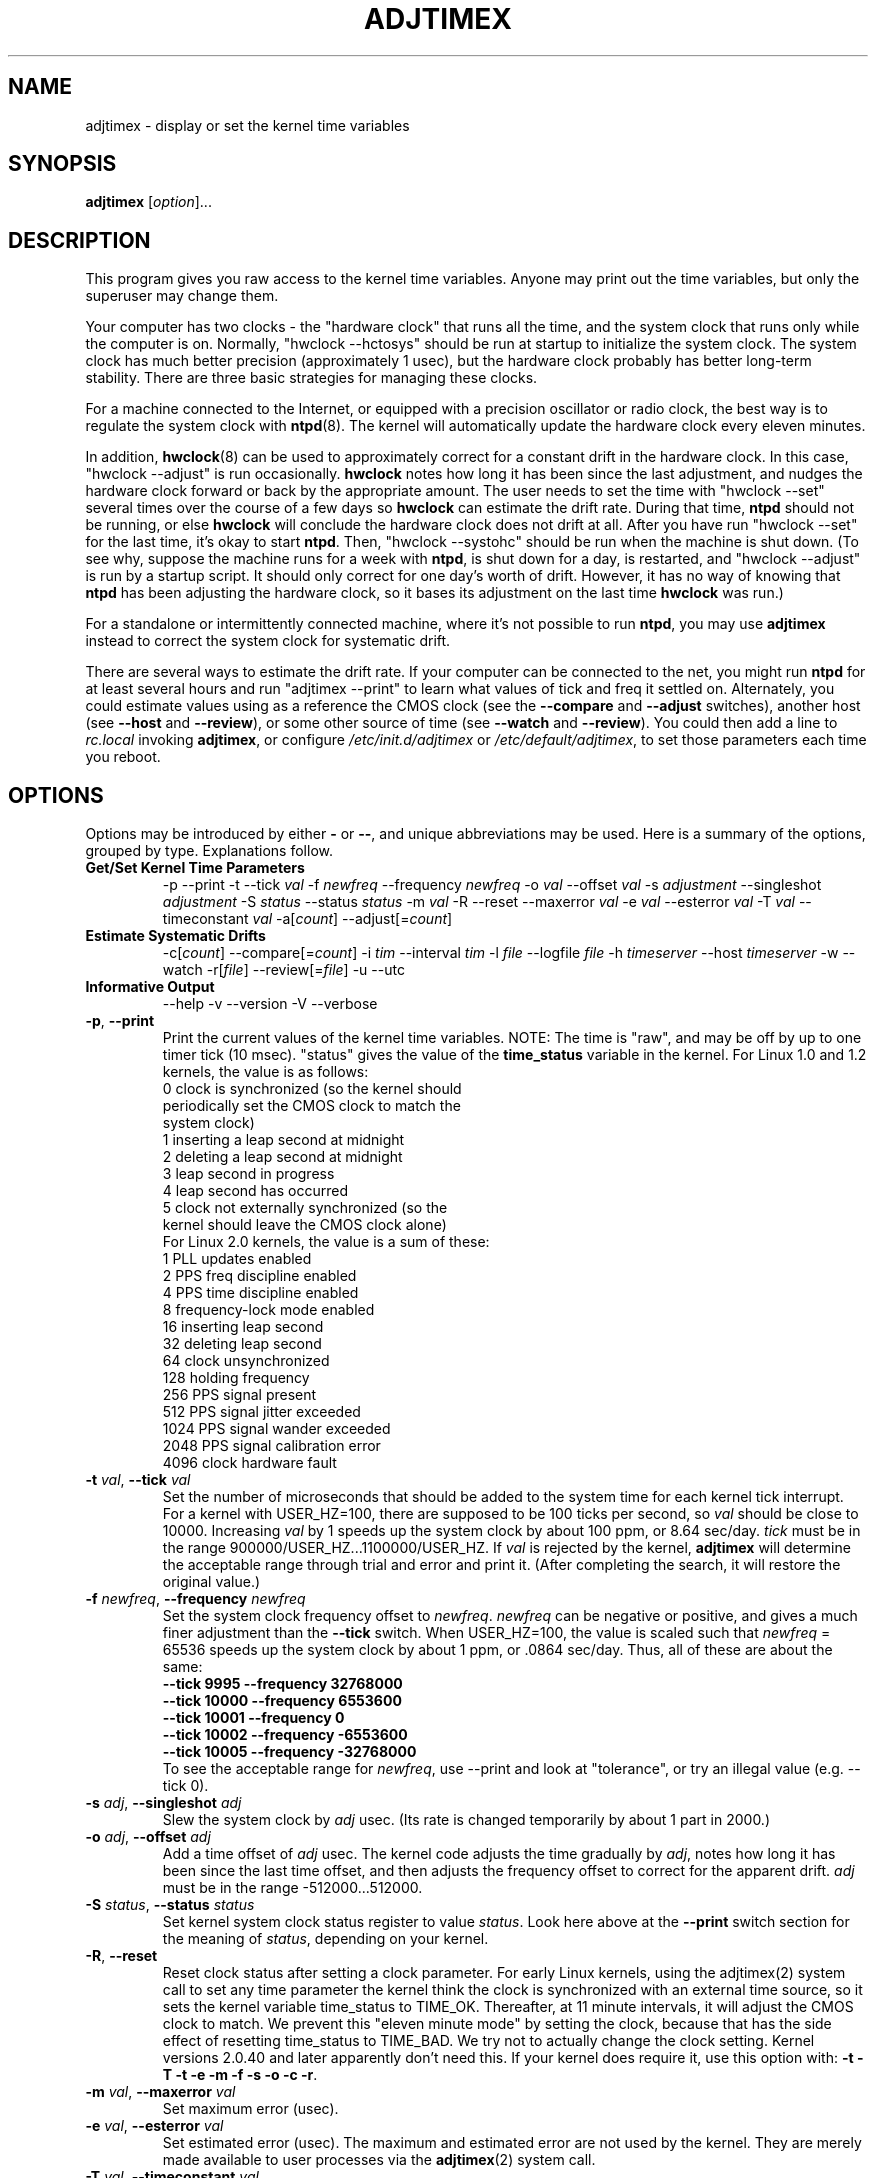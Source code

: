 .\"{{{  Title                      Emacs major mode should be: -*- nroff -*-
.TH ADJTIMEX 8 "May 23, 2006"
.\"}}}
.\"{{{  Name
.SH NAME
adjtimex \- display or set the kernel time variables
.\"}}}
.\"{{{  Synopsis
.SH SYNOPSIS
.ad l
.\" commands only
\fBadjtimex\fP [\fIoption\fP]...
.\"}}}
.\"{{{  Config
.SH DESCRIPTION
This program gives you raw access to the kernel time variables.  
Anyone may print out the time variables, but only the superuser
may change them.
.PP
Your computer has two clocks - the "hardware clock" that runs all the
time, and the system clock that runs only while the computer is on.
Normally, "hwclock --hctosys" should be run
at startup to initialize the system clock.  
The system clock has much better precision (approximately 1 usec), but
the hardware clock probably has better long-term stability.  There are
three basic strategies for managing these clocks.
.PP
For a machine connected to the Internet, or equipped with a precision
oscillator or radio clock, the best way is to regulate the system clock
with \fBntpd\fP(8).  The kernel will
automatically update the hardware clock every eleven minutes.  
.PP
In addition, \fBhwclock\fP(8) can be used to approximately correct for a
constant drift in the hardware clock.  In this case, "hwclock
\-\-adjust" is run occasionally. \fBhwclock\fP notes how long it has
been since the last adjustment, and nudges the hardware clock forward
or back by the appropriate amount.  The user needs to set the time
with "hwclock \-\-set" several times over the course of a few days so
\fBhwclock\fP can estimate the drift rate.  During that time,
\fBntpd\fP should not be running, or else \fBhwclock\fP will conclude
the hardware clock does not drift at all.  After you have run "hwclock
\-\-set" for the last time, it's okay to start \fBntpd\fP.  Then,
"hwclock \-\-systohc" should be run when the machine is shut down.  (To
see why, suppose the machine runs for a week with \fBntpd\fP, is shut
down for a day, is restarted, and "hwclock \-\-adjust" is run by a
startup script.  It should only correct for one day's worth of drift.
However, it has no way of knowing that \fBntpd\fP has been adjusting
the hardware clock, so it bases its adjustment on the last time
\fBhwclock\fP was run.)
.PP
For a standalone or intermittently connected machine, where it's not
possible to run \fBntpd\fP, you may use \fBadjtimex\fP instead to
correct the system clock for systematic drift.
.PP
There are several ways to estimate the drift rate.
If your computer can be connected to the net, you might run \fBntpd\fP
for at least several hours and run "adjtimex \-\-print" to learn
what values of tick and freq it settled on.  Alternately, you could
estimate values using as a reference the CMOS clock (see the
\fB\-\-compare\fP and \fB\-\-adjust\fP switches), another host (see
\fB\-\-host\fP and \fB\-\-review\fP), or some other source of time (see
\fB\-\-watch\fP and \fB\-\-review\fP).  You could then add a line to
\fIrc.local\fP invoking \fBadjtimex\fP, or configure
\fI/etc/init.d/adjtimex\fP or \fI/etc/default/adjtimex\fP, to set
those parameters each time you reboot.
.\"}}}
.\"{{{  Options
.SH OPTIONS
Options may be introduced by either \fB\-\fP or \fB\-\-\fP, and unique
abbreviations may be used.
.pp
Here is a summary of the options, grouped by type.  Explanations
follow.
.hy 0
.na
.TP
.B Get/Set Kernel Time Parameters
.br
\-p
\-\-print
\-t
.RI \-\-tick " val"
.RI \-f " newfreq"
.RI \-\-frequency " newfreq"
.RI \-o " val"
.RI \-\-offset " val"
.RI \-s " adjustment"
.RI \-\-singleshot " adjustment"
.RI \-S " status"
.RI \-\-status " status"
.RI \-m " val"
.RI \-R
.RI \-\-reset
.RI \-\-maxerror " val"
.RI \-e " val"
.RI \-\-esterror " val"
.RI \-T " val"
.RI \-\-timeconstant " val"
.RI \-a[ count ]
.RI \-\-adjust[= count ]
.TP
.B Estimate Systematic Drifts
.br
.RI \-c[ count ]
.RI \-\-compare[= count ]
.RI \-i " tim"
.RI \-\-interval " tim"
.RI \-l " file"
.RI \-\-logfile " file"
.RI \-h " timeserver"
.RI \-\-host " timeserver"
\-w
\-\-watch
\-r[\fIfile\fP]
\-\-review[=\fIfile\fP]
\-u
\-\-utc
.TP
\fBInformative Output\fP
\-\-help
\-v
\-\-version
\-V
\-\-verbose
.br
.IP "\fB\-p\fP, \fB\-\-print\fP"
Print the current values of the kernel time variables.  NOTE: The time
is "raw", and may be off by up to one timer tick (10 msec).  "status"
gives the value of the \fBtime_status\fP variable in the kernel.  For
Linux 1.0 and 1.2 kernels, the value is as follows:
.nf
      0   clock is synchronized (so the kernel should 
          periodically set the CMOS clock to match the
          system clock)
      1   inserting a leap second at midnight
      2   deleting a leap second at midnight
      3   leap second in progress
      4   leap second has occurred
      5   clock not externally synchronized (so the 
          kernel should leave the CMOS clock alone)
.fi
For Linux 2.0 kernels, the value is a sum of these:
.nf
      1   PLL updates enabled
      2   PPS freq discipline enabled
      4   PPS time discipline enabled
      8   frequency-lock mode enabled
     16   inserting leap second
     32   deleting leap second
     64   clock unsynchronized
    128   holding frequency
    256   PPS signal present
    512   PPS signal jitter exceeded
   1024   PPS signal wander exceeded
   2048   PPS signal calibration error
   4096   clock hardware fault
.fi
.IP "\fB\-t\fP \fIval\fP, \fB\-\-tick\fP \fIval\fP"
Set the number of microseconds that should be added to the system time
for each kernel tick interrupt.  For a kernel with USER_HZ=100, there
are supposed to be 100 ticks per second, so \fIval\fP should be close
to 10000.  Increasing \fIval\fP by 1 speeds up the system clock by
about 100 ppm, or 8.64 sec/day.  \fItick\fP must be in the range
900000/USER_HZ...1100000/USER_HZ.  If \fIval\fP is rejected by the
kernel, \fBadjtimex\fP will determine the acceptable range through
trial and error and print it.  (After completing the search, it will
restore the original value.)
.IP "\fB\-f\fP \fInewfreq\fP, \fB\-\-frequency\fP \fInewfreq\fP"
Set the system clock frequency offset to \fInewfreq\fP.  \fInewfreq\fP
can be negative or positive, and gives a much finer adjustment than
the \fB\-\-tick\fP switch.  When USER_HZ=100, the value is scaled such
that \fInewfreq\fP = 65536 speeds up the system clock by about 1 ppm,
or .0864 sec/day.  Thus, all of these are about the same:
.nf
     \fB\-\-tick  9995 \--frequency  32768000\fP
     \fB\-\-tick 10000 \--frequency   6553600\fP
     \fB\-\-tick 10001 \--frequency         0\fP
     \fB\-\-tick 10002 \--frequency  -6553600\fP
     \fB\-\-tick 10005 \--frequency -32768000\fP
.fi
To see the acceptable range for \fInewfreq\fP, use \-\-print and look at
"tolerance", or try an illegal value (e.g. \-\-tick 0).
.IP "\fB\-s\fP \fIadj\fP, \fB\-\-singleshot\fP \fIadj\fP"
Slew the system clock by \fIadj\fP usec.  
(Its rate is changed temporarily by about 1 part in 2000.)
.IP "\fB\-o\fP \fIadj\fP, \fB\-\-offset\fP \fIadj\fP" 
Add a time offset of \fIadj\fP usec.
The kernel code adjusts the time gradually by \fIadj\fP, 
notes how long it has been since the last time offset, 
and then adjusts the frequency offset to correct for the apparent drift.  
.\"The short range of this parameter makes it almost 
.\"totally useless except for use with ntpd:
\fIadj\fP must be in the range -512000...512000.
.IP "\fB\-S\fP \fIstatus\fP, \fB\-\-status\fP \fIstatus\fP"
Set kernel system clock status register to value \fIstatus\fP. Look here
above at the \fB\-\-print\fP switch section for the meaning of
\fIstatus\fP, depending on your kernel.
.IP "\fB\-R\fP, \fB\-\-reset\fP"
Reset clock status after setting a clock parameter.  For early Linux
kernels, using the adjtimex(2) system call to set any time parameter
the kernel think the clock is synchronized with an external time
source, so it sets the kernel variable time_status to TIME_OK.
Thereafter, at 11 minute intervals, it will adjust the CMOS clock to
match.  We prevent this "eleven minute mode" by setting the clock,
because that has the side effect of resetting time_status to TIME_BAD.
We try not to actually change the clock setting.  Kernel versions
2.0.40 and later apparently don't need this.  If your kernel does
require it, use this option with:
\fB\-t\fP 
\fB\-T\fP 
\fB\-t\fP 
\fB\-e\fP 
\fB\-m\fP 
\fB\-f\fP 
\fB\-s\fP 
\fB\-o\fP 
\fB\-c\fP 
\fB\-r\fP.
.IP "\fB\-m\fP \fIval\fP, \fB\-\-maxerror\fP \fIval\fP"
Set maximum error (usec). 
.IP "\fB\-e\fP \fIval\fP, \fB\-\-esterror\fP \fIval\fP"
Set estimated error (usec). 
The maximum and estimated error are not used by the kernel.
They are merely made available to user processes via the 
\fBadjtimex\fP(2) system call.
.IP "\fB\-T\fP \fIval\fP, \fB\-\-timeconstant\fP \fIval\fP"
Set phase locked loop (PLL) time constant. 
\fIval\fP determines the bandwidth or "stiffness"
of the PLL.  The effective PLL time constant will be a multiple of (2^\fIval\fP).  For room\-temperature quartz
oscillators, David Mills recommends the value 2,
which corresponds
to a PLL time constant of about 900 sec and a maximum update interval
of about 64 sec.  The maximum update interval scales directly with the
time constant, so that at the maximum time constant of 6, the
update interval can be as large as 1024 sec.

Values of \fIval\fP between zero and 2 give quick convergence; values
between 2 and 6 can be used to reduce network load, but at a modest cost
in accuracy. 
.IP "\fB\-c\fP[\fIcount\fP], \fB\-\-compare\fP[\fB=\fP\fIcount\fP]"
Periodically compare the system clock with the CMOS clock.  After the
first two calls, print values for tick and frequency offset that would
bring the system clock into approximate agreement with the CMOS clock.
CMOS clock readings are adjusted for systematic drift using using the
correction in \fI/etc/adjtime\fP \(em see \fBhwclock\fP(8).  The
interval between comparisons is 10 seconds, unless changed by the
\fB\-\-interval\fP switch.  The optional argument is the number of
comparisons.  (If the argument is supplied, the "\fB=\fP" is
required.)  If the CMOS clock and the system clock differ by more than
six minutes, \fBadjtimex\fP will try shifting the time from the CMOS
clock by some multiple of one hour, up to plus or minus 13 hours in
all.  This should allow correct operation, including logging, if the
\-\-utc switch was used when the CMOS clock is set to local time (or
vice-versa), or if summer time has started or stopped since the CMOS
clock was last set.
.IP "\fB\-a\fP[\fP\fIcount\fP], \fB\-\-adjust\fP[\fB=\fP\fIcount\fP]"
By itself, same as \fB\-\-compare\fP, except the recommended values are
actually installed after every third comparison.  With \fB\-\-review\fP,
the tick and frequency are set to the least\-squares estimates.  (In
the latter case, any \fIcount\fP value is ignored.)
.IP "\fB\-i\fP \fItim\fP, \fB\-\-interval\fP \fItim\fP"
Set the interval in seconds between clock comparisons for the
\fB\-\-compare\fP and \fB\-\-adjust\fP options.
.IP "\fB\-u\fP, \fB\-\-utc\fP"
The CMOS clock is set to UTC (universal time) rather than local time.
.IP "\fB\-l\fP[\fIfile\fP], \fB\-\-log\fP[\fB=\fP\fIfile\fP]"
Save the current values of the system and CMOS clocks, and optionally
a reference time, to \fIfile\fP (default \fI/var/log/clocks.log\fP).
The reference time is taken from a network timeserver (see the
\fB\-\-host\fP switch) or supplied by the user (see the \fB\-\-watch\fP
switch).
.IP "\fB\-h\fP \fItimeserver\fP, \fB\-\-host\fP \fItimeserver\fP"
Use \fBntpdate\fP to query the given timeserver for the current time.
This will fail if \fItimeserver\fP is not running a Network Time
Protocol (NTP) server, or if that server is not synchronized.  Implies
\fB\-\-log\fP.
.IP "\fB\-w\fP, \fB\-\-watch\fP"
Ask for a keypress when the user knows the time, then ask what that
time was, and its approximate accuracy.  Implies \fB\-\-log\fP.
.IP "\fB\-r\fP[\fIfile\fP], \fB\-\-review\fP[\fB=\fP\fIfile\fP]"
Review the clock log \fIfile\fP (default \fI/var/log/clocks.log\fP)
and estimate, if possible, the rates of the CMOS and system clocks.
Calculate least\-squares rates using all suitable log entries.  Suggest
corrections to adjust for systematic drift.  With \fB\-\-adjust\fP, the
frequency and tick are set to the suggested values.  (The CMOS clock
correction is not changed.)
.IP "\fB\-V\fP, \fB\-\-verbose\fP"
Increase verbosity.
.IP "\fB\-\-help\fP"
Print the program options.
.IP "\fB\-v\fP, \fB\-\-version\fP"
Print the program version.
.PP
.\"}}}
.\"{{{  Examples
.SH EXAMPLES
If your system clock gained 8 seconds in 24 hours, you
could set the tick to 9999, and then it would lose 0.64 seconds a day
(that is, 1 tick unit = 8.64 seconds per day).
To correct the rest of the error, you could set the frequency offset to
(2^16)*0.64/.0864 = 485452.  Thus, putting the following
in rc.local would approximately correct the system clock:

.nf
     adjtimex  --tick 9999  --freq 485452
.fi
.PP
.\"}}}
.\"{{{  Notes
.SH NOTES
\fBadjtimex\fP adjusts only the system clock \(em the one that runs
while the computer is powered up.  To set or regulate the CMOS clock,
see \fBhwclock\fP(8).
.\"}}}
.\"{{{  Author
.SH AUTHORS
Steven S. Dick <ssd at nevets.oau.org>, 
Jim Van Zandt <jrv at comcast.net>.
.\"}}}
.\"{{{  See also
.SH "SEE ALSO"
.BR date "(1L), " gettimeofday "(2), " settimeofday "(2), " 
.BR hwclock "(8), " ntpdate "(8), " ntpd "(8), "
\fI/usr/src/linux/include/linux/timex.h,
/usr/src/linux/include/linux/sched.h,
/usr/src/linux/kernel/time.c,
/usr/src/linux/kernel/sched.c\fP
.\"}}}
